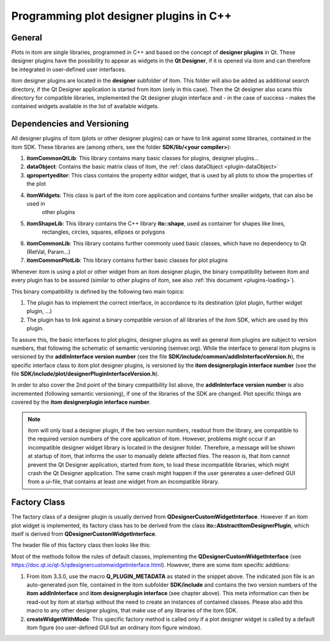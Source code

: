 .. _plot-designer-plugins:

Programming plot designer plugins in C++
******************************************

General
===========================

Plots in itom are single libraries, programmed in C++ and based on the concept of **designer plugins** in Qt.
These designer plugins have the possibility to appear as widgets in the **Qt Designer**, if it is opened via itom
and can therefore be integrated in user-defined user interfaces.

itom designer plugins are located in the **designer** subfolder of itom. This folder will also be added as additional
search directory, if the Qt Designer application is started from itom (only in this case). Then the Qt designer also
scans this directory for compatible libraries, implemented the Qt designer plugin interface and - in the case of success -
makes the contained widgets available in the list of available widgets.


Dependencies and Versioning
============================

All designer plugins of itom (plots or other designer plugins) can or have to link against some libraries, contained
in the itom SDK. These libraries are (among others, see the folder **SDK/lib/<your compiler>**):

1. **itomCommonQtLib**: This library contains many basic classes for plugins, designer plugins...
2. **dataObject**: Contains the basic matrix class of itom, the :ref:`class dataObject <plugin-dataObject>`
3. **qpropertyeditor**: This class contains the property editor widget, that is used by all plots to show the properties of the plot
4. **itomWidgets**: This class is part of the itom core application and contains further smaller widgets, that can also be used in
    other plugins
5. **itomShapeLib**: This library contains the C++ library **ito::shape**, used as container for shapes like lines,
    rectangles, circles, squares, ellipses or polygons
6. **itomCommonLib**: This library contains further commonly used basic classes, which have no dependency to Qt (RetVal, Param...)
7. **itomCommonPlotLib**: This library contains further basic classes for plot plugins

Whenever itom is using a plot or other widget from an itom designer plugin, the binary compatibility between itom
and every plugin has to be assured (similar to other plugins of itom, see also :ref:`this document <plugins-loading>`).

This binary compatibility is defined by the following two main topics:

1. The plugin has to implement the correct interface, in accordance to its destination (plot plugin, further widget plugin, ...)
2. The plugin has to link against a binary compatible version of all libraries of the itom SDK, which are used by this plugin.

To assure this, the basic interfaces to plot plugins, designer plugins as well as general itom plugins are subject to
version numbers, that following the schematic of semantic versioning (semver.org). While the interface to general itom
plugins is versioned by the **addInInterface version number** (see the file **SDK/include/common/addInInterfaceVersion.h**),
the specific interface class to itom plot designer plugins, is versioned by the **itom designerplugin interface number**
(see the file **SDK/include/plot/designerPluginInterfaceVersion.h**).

In order to also cover the 2nd point of the binary compatibility list above, the **addInInterface version number** is
also incremented (following semantic versioning), if one of the libraries of the SDK are changed. Plot specific things
are covered by the **itom designerplugin interface number**.

.. note::

    itom will only load a designer plugin, if the two version numbers, readout from the library, are compatible to the
    required version numbers of the core application of itom. However, problems might occur if an incompatible designer
    widget library is located in the designer folder. Therefore, a message will be shown at startup of itom, that informs
    the user to manually delete affected files. The reason is, that itom cannot prevent the Qt Designer application, started
    from itom, to load these incompatible libraries, which might crash the Qt Designer application. The same crash might
    happen if the user generates a user-defined GUI from a *ui*-file, that contains at least one widget from an incompatible
    library.


Factory Class
==========================

The factory class of a designer plugin is usually derived from **QDesignerCustomWidgetInterface**. However if an itom
plot widget is implemented, its factory class has to be derived from the class **ito::AbstractItomDesignerPlugin**, which
itself is derived from **QDesignerCustomWidgetInterface**.

The header file of this factory class then looks like this:

.. code-block:: c++
    :linenos:

    #include "plot/AbstractItomDesignerPlugin.h"

    class YourPluginPlotFactory : public ito::AbstractItomDesignerPlugin
    {
        Q_OBJECT
        Q_PLUGIN_METADATA(IID "org.qt-project.Qt.QDesignerCustomWidgetInterface" FILE "pluginMetaData.json")

    public:
        YourPluginPlotFactory(QObject *parent = 0);

        bool isContainer() const;
        bool isInitialized() const;
        QIcon icon() const;
        QString domXml() const;
        QString group() const;
        QString includeFile() const;
        QString name() const;
        QString toolTip() const;
        QString whatsThis() const;
        QWidget *createWidget(QWidget *parent);
        QWidget *createWidgetWithMode(ito::AbstractFigure::WindowMode winMode, QWidget* parent);
        void initialize(QDesignerFormEditorInterface *core);

    private:
        bool initialized;
    };

Most of the methods follow the rules of default classes, implementing the **QDesignerCustomWidgetInterface** (see
https://doc.qt.io/qt-5/qdesignercustomwidgetinterface.html). However, there are some itom specific additions:

1. From itom 3.3.0, use the macro **Q_PLUGIN_METADATA** as stated in the snippet above. The indicated json file
   is an auto-generated json file, contained in the itom subfolder **SDK/include** and contains the two
   version numbers of the **itom addInInterface** and **itom designerplugin interface** (see chapter above). This
   meta information can then be read-out by itom at startup without the need to create an instances of contained
   classes. Please also add this macro to any other designer plugins, that make use of any libraries of the itom SDK.
2. **createWidgetWithMode**: This specific factory method is called only if a plot designer widget is called by
   a default itom figure (no user-defined GUI but an ordinary itom figure window).
